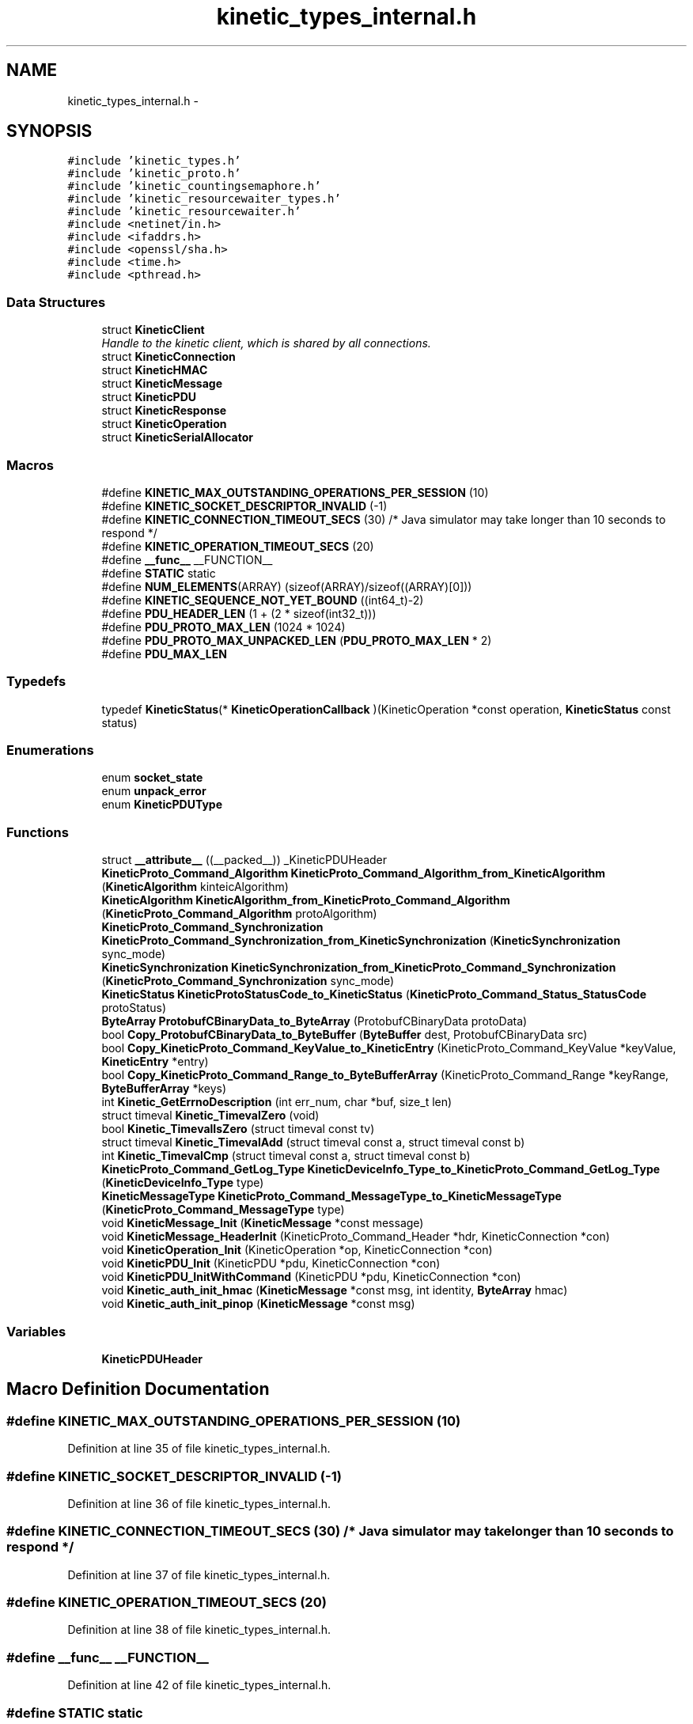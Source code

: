 .TH "kinetic_types_internal.h" 3 "Tue Jan 27 2015" "Version v0.11.0" "kinetic-c" \" -*- nroff -*-
.ad l
.nh
.SH NAME
kinetic_types_internal.h \- 
.SH SYNOPSIS
.br
.PP
\fC#include 'kinetic_types\&.h'\fP
.br
\fC#include 'kinetic_proto\&.h'\fP
.br
\fC#include 'kinetic_countingsemaphore\&.h'\fP
.br
\fC#include 'kinetic_resourcewaiter_types\&.h'\fP
.br
\fC#include 'kinetic_resourcewaiter\&.h'\fP
.br
\fC#include <netinet/in\&.h>\fP
.br
\fC#include <ifaddrs\&.h>\fP
.br
\fC#include <openssl/sha\&.h>\fP
.br
\fC#include <time\&.h>\fP
.br
\fC#include <pthread\&.h>\fP
.br

.SS "Data Structures"

.in +1c
.ti -1c
.RI "struct \fBKineticClient\fP"
.br
.RI "\fIHandle to the kinetic client, which is shared by all connections\&. \fP"
.ti -1c
.RI "struct \fBKineticConnection\fP"
.br
.ti -1c
.RI "struct \fBKineticHMAC\fP"
.br
.ti -1c
.RI "struct \fBKineticMessage\fP"
.br
.ti -1c
.RI "struct \fBKineticPDU\fP"
.br
.ti -1c
.RI "struct \fBKineticResponse\fP"
.br
.ti -1c
.RI "struct \fBKineticOperation\fP"
.br
.ti -1c
.RI "struct \fBKineticSerialAllocator\fP"
.br
.in -1c
.SS "Macros"

.in +1c
.ti -1c
.RI "#define \fBKINETIC_MAX_OUTSTANDING_OPERATIONS_PER_SESSION\fP   (10)"
.br
.ti -1c
.RI "#define \fBKINETIC_SOCKET_DESCRIPTOR_INVALID\fP   (-1)"
.br
.ti -1c
.RI "#define \fBKINETIC_CONNECTION_TIMEOUT_SECS\fP   (30) /* Java simulator may take longer than 10 seconds to respond */"
.br
.ti -1c
.RI "#define \fBKINETIC_OPERATION_TIMEOUT_SECS\fP   (20)"
.br
.ti -1c
.RI "#define \fB__func__\fP   __FUNCTION__"
.br
.ti -1c
.RI "#define \fBSTATIC\fP   static"
.br
.ti -1c
.RI "#define \fBNUM_ELEMENTS\fP(ARRAY)   (sizeof(ARRAY)/sizeof((ARRAY)[0]))"
.br
.ti -1c
.RI "#define \fBKINETIC_SEQUENCE_NOT_YET_BOUND\fP   ((int64_t)-2)"
.br
.ti -1c
.RI "#define \fBPDU_HEADER_LEN\fP   (1 + (2 * sizeof(int32_t)))"
.br
.ti -1c
.RI "#define \fBPDU_PROTO_MAX_LEN\fP   (1024 * 1024)"
.br
.ti -1c
.RI "#define \fBPDU_PROTO_MAX_UNPACKED_LEN\fP   (\fBPDU_PROTO_MAX_LEN\fP * 2)"
.br
.ti -1c
.RI "#define \fBPDU_MAX_LEN\fP"
.br
.in -1c
.SS "Typedefs"

.in +1c
.ti -1c
.RI "typedef \fBKineticStatus\fP(* \fBKineticOperationCallback\fP )(KineticOperation *const operation, \fBKineticStatus\fP const status)"
.br
.in -1c
.SS "Enumerations"

.in +1c
.ti -1c
.RI "enum \fBsocket_state\fP "
.br
.ti -1c
.RI "enum \fBunpack_error\fP "
.br
.ti -1c
.RI "enum \fBKineticPDUType\fP "
.br
.in -1c
.SS "Functions"

.in +1c
.ti -1c
.RI "struct \fB__attribute__\fP ((__packed__)) _KineticPDUHeader"
.br
.ti -1c
.RI "\fBKineticProto_Command_Algorithm\fP \fBKineticProto_Command_Algorithm_from_KineticAlgorithm\fP (\fBKineticAlgorithm\fP kinteicAlgorithm)"
.br
.ti -1c
.RI "\fBKineticAlgorithm\fP \fBKineticAlgorithm_from_KineticProto_Command_Algorithm\fP (\fBKineticProto_Command_Algorithm\fP protoAlgorithm)"
.br
.ti -1c
.RI "\fBKineticProto_Command_Synchronization\fP \fBKineticProto_Command_Synchronization_from_KineticSynchronization\fP (\fBKineticSynchronization\fP sync_mode)"
.br
.ti -1c
.RI "\fBKineticSynchronization\fP \fBKineticSynchronization_from_KineticProto_Command_Synchronization\fP (\fBKineticProto_Command_Synchronization\fP sync_mode)"
.br
.ti -1c
.RI "\fBKineticStatus\fP \fBKineticProtoStatusCode_to_KineticStatus\fP (\fBKineticProto_Command_Status_StatusCode\fP protoStatus)"
.br
.ti -1c
.RI "\fBByteArray\fP \fBProtobufCBinaryData_to_ByteArray\fP (ProtobufCBinaryData protoData)"
.br
.ti -1c
.RI "bool \fBCopy_ProtobufCBinaryData_to_ByteBuffer\fP (\fBByteBuffer\fP dest, ProtobufCBinaryData src)"
.br
.ti -1c
.RI "bool \fBCopy_KineticProto_Command_KeyValue_to_KineticEntry\fP (KineticProto_Command_KeyValue *keyValue, \fBKineticEntry\fP *entry)"
.br
.ti -1c
.RI "bool \fBCopy_KineticProto_Command_Range_to_ByteBufferArray\fP (KineticProto_Command_Range *keyRange, \fBByteBufferArray\fP *keys)"
.br
.ti -1c
.RI "int \fBKinetic_GetErrnoDescription\fP (int err_num, char *buf, size_t len)"
.br
.ti -1c
.RI "struct timeval \fBKinetic_TimevalZero\fP (void)"
.br
.ti -1c
.RI "bool \fBKinetic_TimevalIsZero\fP (struct timeval const tv)"
.br
.ti -1c
.RI "struct timeval \fBKinetic_TimevalAdd\fP (struct timeval const a, struct timeval const b)"
.br
.ti -1c
.RI "int \fBKinetic_TimevalCmp\fP (struct timeval const a, struct timeval const b)"
.br
.ti -1c
.RI "\fBKineticProto_Command_GetLog_Type\fP \fBKineticDeviceInfo_Type_to_KineticProto_Command_GetLog_Type\fP (\fBKineticDeviceInfo_Type\fP type)"
.br
.ti -1c
.RI "\fBKineticMessageType\fP \fBKineticProto_Command_MessageType_to_KineticMessageType\fP (\fBKineticProto_Command_MessageType\fP type)"
.br
.ti -1c
.RI "void \fBKineticMessage_Init\fP (\fBKineticMessage\fP *const message)"
.br
.ti -1c
.RI "void \fBKineticMessage_HeaderInit\fP (KineticProto_Command_Header *hdr, KineticConnection *con)"
.br
.ti -1c
.RI "void \fBKineticOperation_Init\fP (KineticOperation *op, KineticConnection *con)"
.br
.ti -1c
.RI "void \fBKineticPDU_Init\fP (KineticPDU *pdu, KineticConnection *con)"
.br
.ti -1c
.RI "void \fBKineticPDU_InitWithCommand\fP (KineticPDU *pdu, KineticConnection *con)"
.br
.ti -1c
.RI "void \fBKinetic_auth_init_hmac\fP (\fBKineticMessage\fP *const msg, int identity, \fBByteArray\fP hmac)"
.br
.ti -1c
.RI "void \fBKinetic_auth_init_pinop\fP (\fBKineticMessage\fP *const msg)"
.br
.in -1c
.SS "Variables"

.in +1c
.ti -1c
.RI "\fBKineticPDUHeader\fP"
.br
.in -1c
.SH "Macro Definition Documentation"
.PP 
.SS "#define KINETIC_MAX_OUTSTANDING_OPERATIONS_PER_SESSION   (10)"

.PP
Definition at line 35 of file kinetic_types_internal\&.h\&.
.SS "#define KINETIC_SOCKET_DESCRIPTOR_INVALID   (-1)"

.PP
Definition at line 36 of file kinetic_types_internal\&.h\&.
.SS "#define KINETIC_CONNECTION_TIMEOUT_SECS   (30) /* Java simulator may take longer than 10 seconds to respond */"

.PP
Definition at line 37 of file kinetic_types_internal\&.h\&.
.SS "#define KINETIC_OPERATION_TIMEOUT_SECS   (20)"

.PP
Definition at line 38 of file kinetic_types_internal\&.h\&.
.SS "#define __func__   __FUNCTION__"

.PP
Definition at line 42 of file kinetic_types_internal\&.h\&.
.SS "#define STATIC   static"

.PP
Definition at line 49 of file kinetic_types_internal\&.h\&.
.SS "#define NUM_ELEMENTS(ARRAY)   (sizeof(ARRAY)/sizeof((ARRAY)[0]))"

.PP
Definition at line 53 of file kinetic_types_internal\&.h\&.
.SS "#define KINETIC_SEQUENCE_NOT_YET_BOUND   ((int64_t)-2)"

.PP
Definition at line 85 of file kinetic_types_internal\&.h\&.
.SS "#define PDU_HEADER_LEN   (1 + (2 * sizeof(int32_t)))"

.PP
Definition at line 138 of file kinetic_types_internal\&.h\&.
.SS "#define PDU_PROTO_MAX_LEN   (1024 * 1024)"

.PP
Definition at line 139 of file kinetic_types_internal\&.h\&.
.SS "#define PDU_PROTO_MAX_UNPACKED_LEN   (\fBPDU_PROTO_MAX_LEN\fP * 2)"

.PP
Definition at line 140 of file kinetic_types_internal\&.h\&.
.SS "#define PDU_MAX_LEN"
\fBValue:\fP
.PP
.nf
(PDU_HEADER_LEN + \\
                                    PDU_PROTO_MAX_LEN + KINETIC_OBJ_SIZE)
.fi
.PP
Definition at line 141 of file kinetic_types_internal\&.h\&.
.SH "Typedef Documentation"
.PP 
.SS "typedef \fBKineticStatus\fP(* KineticOperationCallback)(KineticOperation *const operation, \fBKineticStatus\fP const status)"

.PP
Definition at line 167 of file kinetic_types_internal\&.h\&.
.SH "Enumeration Type Documentation"
.PP 
.SS "enum \fBsocket_state\fP"

.PP
\fBEnumerator\fP
.in +1c
.TP
\fB\fISTATE_UNINIT \fP\fP
.TP
\fB\fISTATE_AWAITING_HEADER \fP\fP
.TP
\fB\fISTATE_AWAITING_BODY \fP\fP
.TP
\fB\fISTATE_UNINIT \fP\fP
.TP
\fB\fISTATE_AWAITING_HEADER \fP\fP
.TP
\fB\fISTATE_AWAITING_BODY \fP\fP
.PP
Definition at line 72 of file kinetic_types_internal\&.h\&.
.SS "enum \fBunpack_error\fP"

.PP
\fBEnumerator\fP
.in +1c
.TP
\fB\fIUNPACK_ERROR_UNDEFINED \fP\fP
.TP
\fB\fIUNPACK_ERROR_SUCCESS \fP\fP
.TP
\fB\fIUNPACK_ERROR_INVALID_HEADER \fP\fP
.TP
\fB\fIUNPACK_ERROR_PAYLOAD_MALLOC_FAIL \fP\fP
.PP
Definition at line 78 of file kinetic_types_internal\&.h\&.
.SS "enum \fBKineticPDUType\fP"

.PP
\fBEnumerator\fP
.in +1c
.TP
\fB\fIKINETIC_PDU_TYPE_INVALID \fP\fP
.TP
\fB\fIKINETIC_PDU_TYPE_REQUEST \fP\fP
.TP
\fB\fIKINETIC_PDU_TYPE_RESPONSE \fP\fP
.TP
\fB\fIKINETIC_PDU_TYPE_UNSOLICITED \fP\fP
.PP
Definition at line 144 of file kinetic_types_internal\&.h\&.
.SH "Function Documentation"
.PP 
.SS "struct __attribute__ ((__packed__))"

.PP
Definition at line 66 of file kinetic_types_internal\&.h\&.
.SS "\fBKineticProto_Command_Algorithm\fP KineticProto_Command_Algorithm_from_KineticAlgorithm (\fBKineticAlgorithm\fPkinteicAlgorithm)"

.PP
Definition at line 134 of file kinetic_types_internal\&.c\&.
.PP
References KINETIC_ALGORITHM_CRC32, KINETIC_ALGORITHM_CRC64, KINETIC_ALGORITHM_INVALID, KINETIC_ALGORITHM_SHA1, KINETIC_ALGORITHM_SHA2, KINETIC_ALGORITHM_SHA3, KINETIC_PROTO_COMMAND_ALGORITHM_CRC32, KINETIC_PROTO_COMMAND_ALGORITHM_CRC64, KINETIC_PROTO_COMMAND_ALGORITHM_INVALID_ALGORITHM, KINETIC_PROTO_COMMAND_ALGORITHM_SHA1, KINETIC_PROTO_COMMAND_ALGORITHM_SHA2, and KINETIC_PROTO_COMMAND_ALGORITHM_SHA3\&.
.SS "\fBKineticAlgorithm\fP KineticAlgorithm_from_KineticProto_Command_Algorithm (\fBKineticProto_Command_Algorithm\fPprotoAlgorithm)"

.PP
Definition at line 165 of file kinetic_types_internal\&.c\&.
.PP
References KINETIC_ALGORITHM_CRC32, KINETIC_ALGORITHM_CRC64, KINETIC_ALGORITHM_INVALID, KINETIC_ALGORITHM_SHA1, KINETIC_ALGORITHM_SHA2, KINETIC_ALGORITHM_SHA3, KINETIC_PROTO_COMMAND_ALGORITHM_CRC32, KINETIC_PROTO_COMMAND_ALGORITHM_CRC64, KINETIC_PROTO_COMMAND_ALGORITHM_INVALID_ALGORITHM, KINETIC_PROTO_COMMAND_ALGORITHM_SHA1, KINETIC_PROTO_COMMAND_ALGORITHM_SHA2, and KINETIC_PROTO_COMMAND_ALGORITHM_SHA3\&.
.SS "\fBKineticProto_Command_Synchronization\fP KineticProto_Command_Synchronization_from_KineticSynchronization (\fBKineticSynchronization\fPsync_mode)"

.PP
Definition at line 89 of file kinetic_types_internal\&.c\&.
.PP
References KINETIC_PROTO_COMMAND_SYNCHRONIZATION_FLUSH, KINETIC_PROTO_COMMAND_SYNCHRONIZATION_INVALID_SYNCHRONIZATION, KINETIC_PROTO_COMMAND_SYNCHRONIZATION_WRITEBACK, KINETIC_PROTO_COMMAND_SYNCHRONIZATION_WRITETHROUGH, KINETIC_SYNCHRONIZATION_FLUSH, KINETIC_SYNCHRONIZATION_INVALID, KINETIC_SYNCHRONIZATION_WRITEBACK, and KINETIC_SYNCHRONIZATION_WRITETHROUGH\&.
.SS "\fBKineticSynchronization\fP KineticSynchronization_from_KineticProto_Command_Synchronization (\fBKineticProto_Command_Synchronization\fPsync_mode)"

.PP
Definition at line 111 of file kinetic_types_internal\&.c\&.
.PP
References KINETIC_PROTO_COMMAND_SYNCHRONIZATION_FLUSH, KINETIC_PROTO_COMMAND_SYNCHRONIZATION_INVALID_SYNCHRONIZATION, KINETIC_PROTO_COMMAND_SYNCHRONIZATION_WRITEBACK, KINETIC_PROTO_COMMAND_SYNCHRONIZATION_WRITETHROUGH, KINETIC_SYNCHRONIZATION_FLUSH, KINETIC_SYNCHRONIZATION_INVALID, KINETIC_SYNCHRONIZATION_WRITEBACK, and KINETIC_SYNCHRONIZATION_WRITETHROUGH\&.
.SS "\fBKineticStatus\fP KineticProtoStatusCode_to_KineticStatus (\fBKineticProto_Command_Status_StatusCode\fPprotoStatus)"

.PP
Definition at line 28 of file kinetic_types_internal\&.c\&.
.PP
References KINETIC_PROTO_COMMAND_STATUS_STATUS_CODE_DATA_ERROR, KINETIC_PROTO_COMMAND_STATUS_STATUS_CODE_EXPIRED, KINETIC_PROTO_COMMAND_STATUS_STATUS_CODE_HEADER_REQUIRED, KINETIC_PROTO_COMMAND_STATUS_STATUS_CODE_HMAC_FAILURE, KINETIC_PROTO_COMMAND_STATUS_STATUS_CODE_INTERNAL_ERROR, KINETIC_PROTO_COMMAND_STATUS_STATUS_CODE_INVALID_REQUEST, KINETIC_PROTO_COMMAND_STATUS_STATUS_CODE_INVALID_STATUS_CODE, KINETIC_PROTO_COMMAND_STATUS_STATUS_CODE_NESTED_OPERATION_ERRORS, KINETIC_PROTO_COMMAND_STATUS_STATUS_CODE_NO_SPACE, KINETIC_PROTO_COMMAND_STATUS_STATUS_CODE_NO_SUCH_HMAC_ALGORITHM, KINETIC_PROTO_COMMAND_STATUS_STATUS_CODE_NOT_ATTEMPTED, KINETIC_PROTO_COMMAND_STATUS_STATUS_CODE_NOT_AUTHORIZED, KINETIC_PROTO_COMMAND_STATUS_STATUS_CODE_NOT_FOUND, KINETIC_PROTO_COMMAND_STATUS_STATUS_CODE_PERM_DATA_ERROR, KINETIC_PROTO_COMMAND_STATUS_STATUS_CODE_REMOTE_CONNECTION_ERROR, KINETIC_PROTO_COMMAND_STATUS_STATUS_CODE_SERVICE_BUSY, KINETIC_PROTO_COMMAND_STATUS_STATUS_CODE_SUCCESS, KINETIC_PROTO_COMMAND_STATUS_STATUS_CODE_VERSION_FAILURE, KINETIC_PROTO_COMMAND_STATUS_STATUS_CODE_VERSION_MISMATCH, KINETIC_STATUS_CLUSTER_MISMATCH, KINETIC_STATUS_CONNECTION_ERROR, KINETIC_STATUS_DATA_ERROR, KINETIC_STATUS_DEVICE_BUSY, KINETIC_STATUS_INVALID, KINETIC_STATUS_INVALID_REQUEST, KINETIC_STATUS_NOT_FOUND, KINETIC_STATUS_OPERATION_FAILED, KINETIC_STATUS_SUCCESS, and KINETIC_STATUS_VERSION_MISMATCH\&.
.SS "\fBByteArray\fP ProtobufCBinaryData_to_ByteArray (ProtobufCBinaryDataprotoData)"

.PP
Definition at line 193 of file kinetic_types_internal\&.c\&.
.PP
References ByteArray::data\&.
.SS "bool Copy_ProtobufCBinaryData_to_ByteBuffer (\fBByteBuffer\fPdest, ProtobufCBinaryDatasrc)"

.PP
Definition at line 202 of file kinetic_types_internal\&.c\&.
.PP
References ByteBuffer::array, ByteBuffer::bytesUsed, ByteArray::data, and ByteArray::len\&.
.SS "bool Copy_KineticProto_Command_KeyValue_to_KineticEntry (KineticProto_Command_KeyValue *keyValue, \fBKineticEntry\fP *entry)"

.PP
Definition at line 220 of file kinetic_types_internal\&.c\&.
.PP
References KineticEntry::algorithm, ByteBuffer::array, ByteBuffer_Append(), ByteBuffer_Reset(), ByteBuffer::bytesUsed, ByteArray::data, KineticEntry::dbVersion, KineticEntry::key, KineticAlgorithm_from_KineticProto_Command_Algorithm(), ByteArray::len, LOG1, and KineticEntry::tag\&.
.SS "bool Copy_KineticProto_Command_Range_to_ByteBufferArray (KineticProto_Command_Range *keyRange, \fBByteBufferArray\fP *keys)"

.PP
Definition at line 271 of file kinetic_types_internal\&.c\&.
.PP
References ByteBufferArray::buffers, ByteBuffer_Append(), ByteBuffer_Reset(), ByteBufferArray::count, LOGF2, and ByteBufferArray::used\&.
.SS "int Kinetic_GetErrnoDescription (interr_num, char *buf, size_tlen)"

.PP
Definition at line 288 of file kinetic_types_internal\&.c\&.
.SS "struct timeval Kinetic_TimevalZero (void)"

.PP
Definition at line 303 of file kinetic_types_internal\&.c\&.
.SS "bool Kinetic_TimevalIsZero (struct timeval consttv)"

.PP
Definition at line 311 of file kinetic_types_internal\&.c\&.
.SS "struct timeval Kinetic_TimevalAdd (struct timeval consta, struct timeval constb)"

.PP
Definition at line 316 of file kinetic_types_internal\&.c\&.
.SS "int Kinetic_TimevalCmp (struct timeval consta, struct timeval constb)"

.PP
Definition at line 343 of file kinetic_types_internal\&.c\&.
.SS "\fBKineticProto_Command_GetLog_Type\fP KineticDeviceInfo_Type_to_KineticProto_Command_GetLog_Type (\fBKineticDeviceInfo_Type\fPtype)"

.PP
Definition at line 348 of file kinetic_types_internal\&.c\&.
.PP
References KINETIC_DEVICE_INFO_TYPE_CAPACITIES, KINETIC_DEVICE_INFO_TYPE_CONFIGURATION, KINETIC_DEVICE_INFO_TYPE_DEVICE, KINETIC_DEVICE_INFO_TYPE_LIMITS, KINETIC_DEVICE_INFO_TYPE_MESSAGES, KINETIC_DEVICE_INFO_TYPE_STATISTICS, KINETIC_DEVICE_INFO_TYPE_TEMPERATURES, KINETIC_DEVICE_INFO_TYPE_UTILIZATIONS, KINETIC_PROTO_COMMAND_GET_LOG__INIT_TYPE_CONFIGURATION, KINETIC_PROTO_COMMAND_GET_LOG_TYPE_CAPACITIES, KINETIC_PROTO_COMMAND_GET_LOG_TYPE_DEVICE, KINETIC_PROTO_COMMAND_GET_LOG_TYPE_INVALID_TYPE, KINETIC_PROTO_COMMAND_GET_LOG_TYPE_LIMITS, KINETIC_PROTO_COMMAND_GET_LOG_TYPE_MESSAGES, KINETIC_PROTO_COMMAND_GET_LOG_TYPE_STATISTICS, KINETIC_PROTO_COMMAND_GET_LOG_TYPE_TEMPERATURES, and KINETIC_PROTO_COMMAND_GET_LOG_TYPE_UTILIZATIONS\&.
.SS "\fBKineticMessageType\fP KineticProto_Command_MessageType_to_KineticMessageType (\fBKineticProto_Command_MessageType\fPtype)"

.PP
Definition at line 376 of file kinetic_types_internal\&.c\&.
.SS "void KineticMessage_Init (\fBKineticMessage\fP *constmessage)"

.PP
Definition at line 381 of file kinetic_types_internal\&.c\&.
.PP
References KineticMessage::body, BYTE_ARRAY_NONE, KineticMessage::command, KineticMessage::getLog, KineticMessage::header, KineticMessage::hmacAuth, KineticMessage::keyRange, KineticMessage::keyValue, Kinetic_auth_init_hmac(), Kinetic_auth_init_pinop(), KineticProto_command__init(), KineticProto_command_body__init(), KineticProto_command_get_log__init(), KineticProto_command_header__init(), KineticProto_command_key_value__init(), KineticProto_command_pin_operation__init(), KineticProto_command_range__init(), KineticProto_command_status__init(), KineticProto_Message__init(), KineticProto_Message_hmacauth__init(), KineticProto_Message_pinauth__init(), KineticMessage::message, KineticMessage::pinAuth, KineticMessage::pinOp, and KineticMessage::status\&.
.SS "void KineticMessage_HeaderInit (KineticProto_Command_Header *hdr, KineticConnection *con)"

.PP
Definition at line 430 of file kinetic_types_internal\&.c\&.
.PP
References KINETIC_SEQUENCE_NOT_YET_BOUND, and KineticProto_command_header__descriptor\&.
.SS "void KineticOperation_Init (KineticOperation *op, KineticConnection *con)"

.PP
Definition at line 446 of file kinetic_types_internal\&.c\&.
.SS "void KineticPDU_Init (KineticPDU *pdu, KineticConnection *con)"

.PP
Definition at line 458 of file kinetic_types_internal\&.c\&.
.PP
References Kinetic_auth_init_hmac(), KineticMessage_HeaderInit(), and KineticMessage_Init()\&.
.SS "void KineticPDU_InitWithCommand (KineticPDU *pdu, KineticConnection *con)"

.PP
Definition at line 469 of file kinetic_types_internal\&.c\&.
.PP
References KineticPDU_Init()\&.
.SS "void Kinetic_auth_init_hmac (\fBKineticMessage\fP *constmsg, intidentity, \fBByteArray\fPhmac)"

.PP
Definition at line 401 of file kinetic_types_internal\&.c\&.
.PP
References KineticMessage::command, ByteArray::data, KineticMessage::header, KineticMessage::hmacAuth, KineticMessage::hmacData, KINETIC_HMAC_MAX_LEN, KINETIC_PROTO_MESSAGE_AUTH_TYPE_HMACAUTH, KineticProto_Message_hmacauth__init(), KineticProto_Message_pinauth__init(), ByteArray::len, KineticMessage::message, and KineticMessage::pinAuth\&.
.SS "void Kinetic_auth_init_pinop (\fBKineticMessage\fP *constmsg)"

.PP
Definition at line 424 of file kinetic_types_internal\&.c\&.
.SH "Variable Documentation"
.PP 
.SS "KineticPDUHeader"

.PP
Definition at line 70 of file kinetic_types_internal\&.h\&.
.SH "Author"
.PP 
Generated automatically by Doxygen for kinetic-c from the source code\&.
